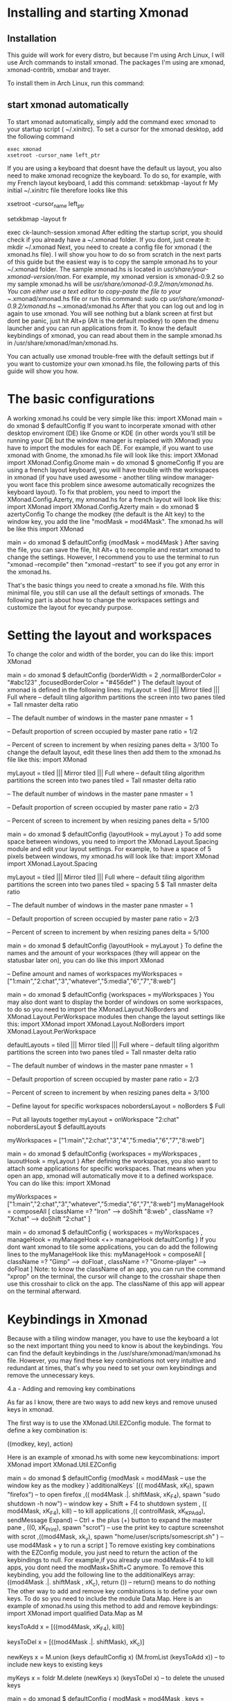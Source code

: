 * Installing and starting Xmonad
** Installation
This guide will work for every distro, but because I'm using Arch Linux, I will use Arch commands to install xmonad. The packages I'm using are xmonad, xmonad-contrib,
xmobar and trayer.

To install them in Arch Linux, run this command:
#+call: cmdaync("sudo pacman -S xmonad xmonad-contrib xmobar trayer")

** start xmonad automatically
To start xmonad automatically, simply add the command exec xmonad to your startup script ( ~/.xinitrc). To set a cursor for the xmonad desktop, add the following
command

#+NAME: xinitrc
#+BEGIN_SRC
exec xmonad
xsetroot -cursor_name left_ptr
#+END_SRC



#+call: pwd()

If you are using a keyboard that doesnt have the default us layout, you also need to make xmonad recognize the keyboard. To do so, for example, with my French layout
keyboard, I add this command:
setxkbmap -layout fr
My initial ~/.xinitrc file therefore looks like this
 # set cursor
 xsetroot -cursor_name left_ptr
 # French keyboard layout
 setxkbmap -layout fr
 # start xmonad
 exec ck-launch-session xmonad
After editing the startup script, you should check if you already have a ~/.xmonad folder. If you dont, just create it:
mkdir ~/.xmonad
Next, you need to create a config file for xmonad ( the xmonad.hs file). I will show you how to do so from scratch in the next parts of this guide but the easiest way
is to copy the sample xmonad.hs to your ~/.xmonad folder. The sample xmonad.hs is located in /usr/share/your-xmonad-version/man/. For example, my xmonad version is
xmonad-0.9.2 so my sample xmonad.hs will be /usr/share/xmonad-0.9.2/man/xmonad.hs. You can either use a text editor to copy-paste the file to your ~/.xmonad/xmonad.hs
file or run this command:
sudo cp /usr/share/xmonad-0.9.2/xmonad.hs ~/.xmonad/xmonad.hs
After that you can log out and log in again to use xmonad. You will see nothing but a blank screen at first but dont be panic, just hit Alt+p (Alt is the default
modkey) to open the dmenu launcher and you can run applications from it. To know the default keybindings of xmonad, you can read about them in the sample xmonad.hs in
/usr/share/xmonad/man/xmonad.hs.

You can actually use xmonad trouble-free with the default settings but if you want to customize your own xmonad.hs file, the following parts of this guide will show
you how.

* The basic configurations

A working xmonad.hs could be very simple like this:
import XMonad
main = do
       xmonad $ defaultConfig
If you want to incorperate xmonad with other desktop enviroment (DE) like Gnome or KDE (in other words you’ll still be running your DE but the window manager is
replaced with XMonad) you have to import the modules for each DE. For example, if you want to use xmonad with Gnome, the xmonad.hs file will look like this:
import XMonad
import XMonad.Config.Gnome
main = do
       xmonad $ gnomeConfig
If you are using a french layout keyboard, you will have trouble with the workspaces in xmonad (if you have used awesome - another tiling window manager- you wont face
this problem since awesome automatically recognizes the keyboard layout). To fix that problem, you need to import the XMonad.Config.Azerty, my xmonad.hs for a french
layout will look like this:
import XMonad
import XMonad.Config.Azerty
main = do
       xmonad $ azertyConfig
To change the modkey (the default is the Alt key) to the window key, you add the line "modMask = mod4Mask". The xmonad.hs will be like this
import XMonad

main = do
       xmonad $ defaultConfig
       {modMask = mod4Mask
       }
After saving the file, you can save the file, hit Alt+ q to recomplie and restart xmonad to change the settings. However, I recommend you to use the terminal to run
"xmonad --recompile" then "xmonad --restart" to see if you got any error in the xmonad.hs.

That's the basic things you need to create a xmonad.hs file. With this minimal file, you still can use all the default settings of xmonads. The following part is about
how to change the workspaces settings and customize the layout for eyecandy purpose.

* Setting the layout and workspaces

To change the color and width of the border, you can do like this:
 import XMonad

 main = do
      xmonad $ defaultConfig
      {borderWidth = 2
      ,normalBorderColor = "#abc123"
      ,focusedBorderColor = "#456def"
      }
The default layout of xmonad is defined in the following lines:
 myLayout = tiled ||| Mirror tiled ||| Full
 where
      -- default tiling algorithm partitions the screen into two panes
      tiled = Tall nmaster delta ratio

      -- The default number of windows in the master pane
      nmaster = 1

      -- Default proportion of screen occupied by master pane
      ratio = 1/2

      -- Percent of screen to increment by when resizing panes
      delta = 3/100
To change the default layout, edit these lines then add them to the xmonad.hs file like this:
 import XMonad

 myLayout = tiled ||| Mirror tiled ||| Full
 where
      -- default tiling algorithm partitions the screen into two panes
      tiled = Tall nmaster delta ratio

      -- The default number of windows in the master pane
      nmaster = 1

      -- Default proportion of screen occupied by master pane
      ratio = 2/3

      -- Percent of screen to increment by when resizing panes
      delta = 5/100

 main = do
      xmonad $ defaultConfig
      {layoutHook = myLayout
      }
To add some space between windows, you need to import the XMonad.Layout.Spacing module and edit your layout settings. For example, to have a space of 5 pixels between
windows, my xmonad.hs will look like that:
 import XMonad
 import XMonad.Layout.Spacing

 myLayout = tiled ||| Mirror tiled ||| Full
 where
      -- default tiling algorithm partitions the screen into two panes
      tiled = spacing 5 $ Tall nmaster delta ratio

      -- The default number of windows in the master pane
      nmaster = 1

      -- Default proportion of screen occupied by master pane
      ratio = 2/3

      -- Percent of screen to increment by when resizing panes
      delta = 5/100

 main = do
 xmonad $ defaultConfig
      {layoutHook = myLayout
      }
To define the names and the amount of your workspaces (they will appear on the statusbar later on), you can do like this
 import XMonad

 -- Define amount and names of workspaces
 myWorkspaces = ["1:main","2:chat","3","whatever","5:media","6","7","8:web"]

 main = do
      xmonad $ defaultConfig
      {workspaces = myWorkspaces
      }
You may also dont want to display the border of windows on some workspaces, to do so you need to import the XMonad.Layout.NoBorders and XMonad.Layout.PerWorkspace
modules then change the layout settings like this:
 import XMonad
 import XMonad.Layout.NoBorders
 import XMonad.Layout.PerWorkspace

 defaultLayouts = tiled ||| Mirror tiled ||| Full
 where
      -- default tiling algorithm partitions the screen into two panes
      tiled = Tall nmaster delta ratio

      -- The default number of windows in the master pane
      nmaster = 1

      -- Default proportion of screen occupied by master pane
      ratio = 2/3

      -- Percent of screen to increment by when resizing panes
      delta = 3/100

 -- Define layout for specific workspaces
 nobordersLayout = noBorders $ Full

 -- Put all layouts together
 myLayout = onWorkspace "2:chat" nobordersLayout $ defaultLayouts

 myWorkspaces = ["1:main","2:chat","3","4","5:media","6","7","8:web"]

 main = do
      xmonad $ defaultConfig
      {workspaces = myWorkspaces
      , lauoutHook = myLayout
      }
After defining the workspaces, you also want to attach some applications for specific workspaces. That means when you open an app, xmonad will automatically move it to
a defined workspace. You can do like this:
 import XMonad

 myWorkspaces = ["1:main","2:chat","3","whatever","5:media","6","7","8:web"]
 myManageHook = composeAll
      [ className =? "Iron" --> doShift "8:web"
      , className =? "Xchat" --> doShift "2:chat"
      ]

 main = do
      xmonad $ defaultConfig
      { workspaces = myWorkspaces
      , manageHook = myManageHook <+> manageHook defaultConfig
      }
If you dont want xmonad to tile some applications, you can do add the following lines to the myManageHook like this:
 myManageHook = composeAll
      [ className =? "Gimp" --> doFloat
      , className =? "Gnome-player" --> doFloat
      ]
Note: to know the className of an app, you can run the command "xprop" on the terminal, the cursor will change to the crosshair shape then use this crosshair to click
on the app. The className of this app will appear on the terminal afterward.

* Keybindings in Xmonad

Because with a tiling window manager, you have to use the keyboard a lot so the next important thing you need to know is about the keybindings. You can find the
default keybindings in the /usr/share/xmonad/man/xmonad.hs file. However, you may find these key combinations not very intuitive and redundant at times, that's why you
need to set your own keybindings and remove the unnecessary keys.

4.a - Adding and removing key combinations

As far as I know, there are two ways to add new keys and remove unused keys in xmonad.

The first way is to use the XMonad.Util.EZConfig module. The format to define a key combination is:

    ((modkey, key), action)

Here is an example of xmonad.hs with some new keycombinations:
 import XMonad
 import XMonad.Util.EZConfig

 main = do
      xmonad $ defaultConfig
      {modMask = mod4Mask -- use the window key as the modkey
      }`additionalKeys`
      [(( mod4Mask, xK_f), spawn "firefox") -- to open firefox
      ,(( mod4Mask .|. shiftMask, xK_F4), spawn "sudo shutdown -h now") -- window key + Shift + F4 to shutdown system
      , (( mod4Mask, xK_F4), kill) -- to kill applications
      ,(( controlMask, xK_KP_Add), sendMessage Expand) -- Ctrl + the plus (+) button to expand the master pane
      , ((0, xK_Print), spawn "scrot") -- use the print key to capture screenshot with scrot
      ,((mod4Mask, xk_y), spawn "home/user/scripts/somescript.sh" ) -- use mod4Mask + y to run a script
      ]
To remove existing key combinations with the EZConfig module, you just need to return the action of the keybindings to null. For example,if you already use mod4Mask+F4
to kill apps, you dont need the modMask+Shift+C anymore. To remove this keybinding, you add the following line to the additionalKeys array:
 ((mod4Mask .|. shiftMask , xK_c), return ()) -- return() means to do nothing
The other way to add and remove key combinations is to define your own keys. To do so you need to include the module Data.Map. Here is an example of xmonad.hs using
this method to add and remove keybindings:
 import XMonad
 import qualified Data.Map as M

 keysToAdd x = [((mod4Mask, xK_F4), kill)]

 keysToDel x = [((mod4Mask .|. shiftMask), xK_c)]

 newKeys x = M.union (keys defaultConfig x) (M.fromList (keysToAdd x)) -- to include new keys to existing keys

 myKeys x = foldr M.delete (newKeys x) (keysToDel x) -- to delete the unused keys

 main = do
 xmonad $ defaultConfig
      { modMask = mod4Mask
      , keys = myKeys
      }
Both methods work well so it's up to you to choose your style.

Note:

It seems the default dmenu doenst have the command prompt anymore. To fix that and get some embellishments for the dmenu, you need to define a keybinding like this:
(to know more options for dmenu, please run "man dmenu" in the terminal)
 ((mod4Mask, xK_p), spawn "exe=`dmenu_run -b -nb black -nf yellow -sf yellow` && eval \"exec $exe\"")
You also need to include additional modules to execute some actions. For example, you have to import the module "qualified XMonad.StackSet as W" to define a new key
combination to swap up and down the focused windows with the following keybindings:

 ((mod4Mask , xK_Up), W.swapUp)

4.b - Including laptop function keys into keybindings

To find the names of every keyboard button you can use the program "xev". This is also helpful if you want to include the laptop function keys to your keybindings.

First, you need to install the package xorg-xev, if you're using Arch Linux, just run:
 sudo pacman -S xorg-xev
Next, open the terminal and run the following command:
 xev | grep -A2 --line-buffered '^KeyRelease' | sed -n '/keycode /s/^.*keycode \([0-9]*\).* (.*, \(.*\)).*$/\1 \2/p'
A white window with a black square inside will appear. To find the name of a key, just move the cursor to the white window then hit the key, you will have the output
of the names of the keys you just hit. An output example will be like this:

    10 ampersand
    24 a
    127 Pause
    133 Super_L
    133 Super_L
    213 XF86Suspend
    233 XF86MonBrightnessUp
    86 KP_Add
    82 KP_Subtract
    111 Up
    84 KP_Begin
    85 KP_Right
    77 Num_Lock
    89 KP_3

As you can see in the example above, I hit two of my laptop fucntion keys ( the suspend and increase brightness buttons). The names of these keys are XF86Suspend and
XF86MonBrightnessUp. To include these buttons into your keybindings, you need to import the Graphics.X11.ExtraTypes.XF86 module. For example, in the xmonad.hs below, I
use the MonBrightnessUp button to increase the brightness of the laptop screen:
 import XMonad
 import Graphics.X11.ExtraTypes.XF86
 import XMonad.Util.EZConfig

 main = do
      { modMask = mod4Mask
      }`additionalKeys`
      [((mod4Mask, xF86XK_MonBrightnessUp), spawn "xbacklight +20")
      ]

* Creating a status bar with xmobar and trayer

Unlike awesome, xmonad doesnt come with status bar by default. To have a status bar in xmonad, the most popular choices are dzen2 and xmobar. I myself use xmobar and
trayer as the status bar with a notification area and here I will show you how to set up and configure xmobar and trayer.

To install xmobar and trayer in Arch Linux, run
 sudo pacman -S xmobar trayer
You can run xmobar from the startup script (~/.xinitrc) as well but I prefer launching xmobar from xmonad itself. A sample of xmonad.hs that uses xmobar will be like
this:
 import XMonad
 import XMonad.Hooks.DynamicLog
 import XMonad.Hooks.ManageDocks
 import XMonad.Util.Run
 import System.IO

 main = do
 xmproc <- spawnPipe "/usr/bin/xmobar /path/to/your/config-file"
 xmonad $ defaultConfig
      { manageHook = manageDocks <+> manageHook defaultConfig
      , layoutHook = avoidStruts $ layoutHook defaultConfig
      , logHook = dynamicLogWithPP xmobarPP
           { ppOutput = hPutStrLn xmproc
           , ppTitle = xmobarColor "blue" "" . shorten 50
           , ppLayout = const "" -- to disable the layout info on xmobar
           }
      }
In the example above, to run xmobar with xmonad, you need to import some modules, DynamicLog and System.IO are to output status information to xmobar, ManageDocks is
to make xmonad spare a space for the status bar and XMonad.Util.Run is for the spawnPipe command to launch xmobar. The line right after the main = do is to launch
xmobar with the xmobarrc config file ( I will show you how to create one in the next part). I choose blue as the color of the info on xmobar and the info will be
shortened to 50 characters. I also add the line ppLayout = const"" to disable the layout info.

The next thing you need to know is how to create a xmobarrc file. The Arch Wiki has a very nice and concise article about xmobar so I wont cover much about it. Here is
my xmobar config file
 Config { font = "xft:Bitstream Vera Sans Mono:size=9:bold:antialias=true"
     , bgColor = "#000000"
     , fgColor = "grey"
     , position = Static { xpos = 0 , ypos = 0, width = 1290, height = 16 }
     , commands = [ Run Cpu ["-L","3","-H","50","--normal","green","--high","red"] 10
             , Run Network "eth0" ["-L","0","-H","70","--normal","green","--high","red"] 10
             , Run Memory ["-t","Mem: <usedratio>%"] 10
             , Run Com "/home/lulz/scripts/cputemp.sh" [] "cpuTemp" 10
           , Run Date "%a %b %_d %l:%M" "date" 10
             , Run Com "/home/lulz/scripts/volume.sh" [] "volume" 10
           , Run StdinReader
           ]
     , sepChar = "%"
     , alignSep = "}{"
     , template = " %StdinReader%}{ <fc=grey>%cpu% </fc> <fc=red>%cpuTemp%</fc>°C<fc=grey> ~ %memory% ~ %eth0%</fc> ~ <fc=#ee9a00>%date%</fc> ~ Vol: <fc=green>%volume%</fc> "
     }

Note: Due to some unknown bugs, I couldn't get the default cputemp and volume of xmobar to work so I had to use my own scripts to display these info. Here are my
scripts to display cpu temperature and volume.

Setting the trayer is easy. You just need to copy paste this line into the startup script (~/.xinitrc) and put it on the part to launch xmonad. The settings are pretty
self-explained:
 trayer --edge top --align right --SetDockType true --SetPartialStrut true --expand true --width 6 --transparent true --alpha 0 --tint 0x000000 --height 16 &
